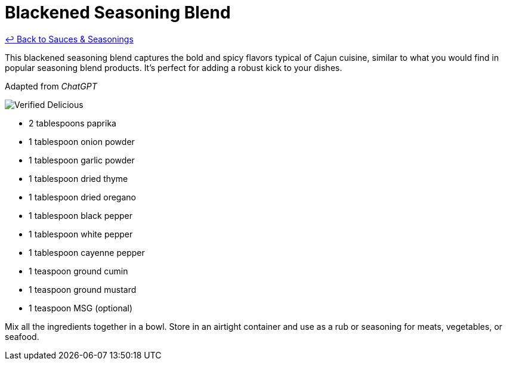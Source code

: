 = Blackened Seasoning Blend

link:./README.md[&larrhk; Back to Sauces &amp; Seasonings]

This blackened seasoning blend captures the bold and spicy flavors typical of Cajun cuisine, similar to what you would find in popular seasoning blend products. It's perfect for adding a robust kick to your dishes.

Adapted from _ChatGPT_

image::https://badgen.net/badge/verified/delicious/228B22[Verified Delicious]

* 2 tablespoons paprika
* 1 tablespoon onion powder
* 1 tablespoon garlic powder
* 1 tablespoon dried thyme
* 1 tablespoon dried oregano
* 1 tablespoon black pepper
* 1 tablespoon white pepper
* 1 tablespoon cayenne pepper
* 1 teaspoon ground cumin
* 1 teaspoon ground mustard
* 1 teaspoon MSG (optional)

Mix all the ingredients together in a bowl. Store in an airtight container and use as a rub or seasoning for meats, vegetables, or seafood.
